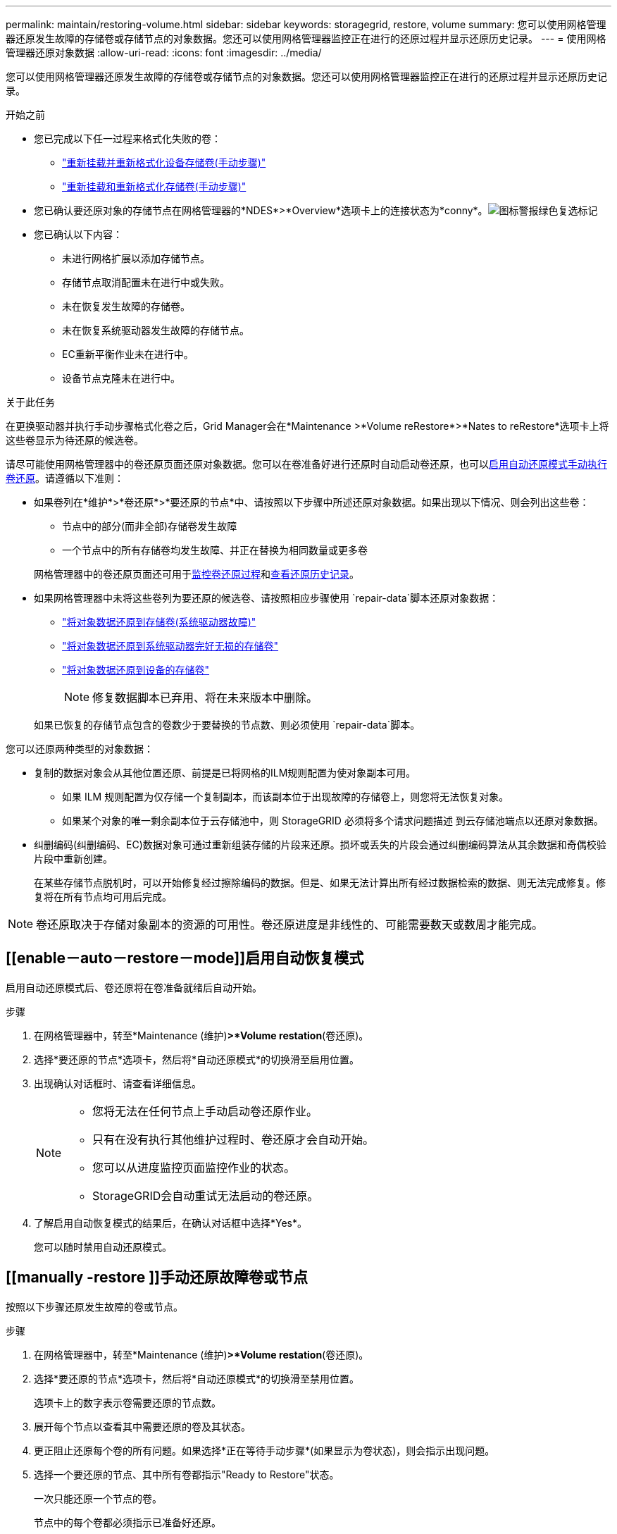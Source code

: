 ---
permalink: maintain/restoring-volume.html 
sidebar: sidebar 
keywords: storagegrid, restore, volume 
summary: 您可以使用网格管理器还原发生故障的存储卷或存储节点的对象数据。您还可以使用网格管理器监控正在进行的还原过程并显示还原历史记录。 
---
= 使用网格管理器还原对象数据
:allow-uri-read: 
:icons: font
:imagesdir: ../media/


[role="lead"]
您可以使用网格管理器还原发生故障的存储卷或存储节点的对象数据。您还可以使用网格管理器监控正在进行的还原过程并显示还原历史记录。

.开始之前
* 您已完成以下任一过程来格式化失败的卷：
+
** link:../maintain/remounting-and-reformatting-appliance-storage-volumes.html["重新挂载并重新格式化设备存储卷(手动步骤)"]
** link:../maintain/remounting-and-reformatting-storage-volumes-manual-steps.html["重新挂载和重新格式化存储卷(手动步骤)"]


* 您已确认要还原对象的存储节点在网格管理器的*NDES*>*Overview*选项卡上的连接状态为*conny*。image:../media/icon_alert_green_checkmark.png["图标警报绿色复选标记"]
* 您已确认以下内容：
+
** 未进行网格扩展以添加存储节点。
** 存储节点取消配置未在进行中或失败。
** 未在恢复发生故障的存储卷。
** 未在恢复系统驱动器发生故障的存储节点。
** EC重新平衡作业未在进行中。
** 设备节点克隆未在进行中。




.关于此任务
在更换驱动器并执行手动步骤格式化卷之后，Grid Manager会在*Maintenance >*Volume reRestore*>*Nates to reRestore*选项卡上将这些卷显示为待还原的候选卷。

请尽可能使用网格管理器中的卷还原页面还原对象数据。您可以在卷准备好进行还原时自动启动卷还原，也可以<<enable-auto-restore-mode,启用自动还原模式>><<manually-restore,手动执行卷还原>>。请遵循以下准则：

* 如果卷列在*维护*>*卷还原*>*要还原的节点*中、请按照以下步骤中所述还原对象数据。如果出现以下情况、则会列出这些卷：
+
** 节点中的部分(而非全部)存储卷发生故障
** 一个节点中的所有存储卷均发生故障、并正在替换为相同数量或更多卷


+
网格管理器中的卷还原页面还可用于<<view-restoration-progress,监控卷还原过程>>和<<view-restoration-history,查看还原历史记录>>。

* 如果网格管理器中未将这些卷列为要还原的候选卷、请按照相应步骤使用 `repair-data`脚本还原对象数据：
+
** link:restoring-object-data-to-storage-volume.html["将对象数据还原到存储卷(系统驱动器故障)"]
** link:restoring-object-data-to-storage-volume-where-system-drive-is-intact.html["将对象数据还原到系统驱动器完好无损的存储卷"]
** link:restoring-object-data-to-storage-volume-for-appliance.html["将对象数据还原到设备的存储卷"]
+

NOTE: 修复数据脚本已弃用、将在未来版本中删除。



+
如果已恢复的存储节点包含的卷数少于要替换的节点数、则必须使用 `repair-data`脚本。



您可以还原两种类型的对象数据：

* 复制的数据对象会从其他位置还原、前提是已将网格的ILM规则配置为使对象副本可用。
+
** 如果 ILM 规则配置为仅存储一个复制副本，而该副本位于出现故障的存储卷上，则您将无法恢复对象。
** 如果某个对象的唯一剩余副本位于云存储池中，则 StorageGRID 必须将多个请求问题描述 到云存储池端点以还原对象数据。


* 纠删编码(纠删编码、EC)数据对象可通过重新组装存储的片段来还原。损坏或丢失的片段会通过纠删编码算法从其余数据和奇偶校验片段中重新创建。
+
在某些存储节点脱机时，可以开始修复经过擦除编码的数据。但是、如果无法计算出所有经过数据检索的数据、则无法完成修复。修复将在所有节点均可用后完成。




NOTE: 卷还原取决于存储对象副本的资源的可用性。卷还原进度是非线性的、可能需要数天或数周才能完成。



== [[enable－auto－restore－mode]]启用自动恢复模式

启用自动还原模式后、卷还原将在卷准备就绪后自动开始。

.步骤
. 在网格管理器中，转至*Maintenance (维护)*>*Volume restation*(卷还原)。
. 选择*要还原的节点*选项卡，然后将*自动还原模式*的切换滑至启用位置。
. 出现确认对话框时、请查看详细信息。
+
[NOTE]
====
** 您将无法在任何节点上手动启动卷还原作业。
** 只有在没有执行其他维护过程时、卷还原才会自动开始。
** 您可以从进度监控页面监控作业的状态。
** StorageGRID会自动重试无法启动的卷还原。


====
. 了解启用自动恢复模式的结果后，在确认对话框中选择*Yes*。
+
您可以随时禁用自动还原模式。





== [[manually -restore ]]手动还原故障卷或节点

按照以下步骤还原发生故障的卷或节点。

.步骤
. 在网格管理器中，转至*Maintenance (维护)*>*Volume restation*(卷还原)。
. 选择*要还原的节点*选项卡，然后将*自动还原模式*的切换滑至禁用位置。
+
选项卡上的数字表示卷需要还原的节点数。

. 展开每个节点以查看其中需要还原的卷及其状态。
. 更正阻止还原每个卷的所有问题。如果选择*正在等待手动步骤*(如果显示为卷状态)，则会指示出现问题。
. 选择一个要还原的节点、其中所有卷都指示"Ready to Restore"状态。
+
一次只能还原一个节点的卷。

+
节点中的每个卷都必须指示已准备好还原。

. 选择*开始还原*。
. 解决可能出现的任何警告，或者选择*Start anyway *以忽略警告并开始恢复。


恢复开始时，节点将从“要还原的节点”选项卡移至“还原进度”选项卡。

如果无法启动卷还原、则节点将返回到*要还原的节点*选项卡。



== [[view-resistution-Progress ]]查看还原进度

"*还原进度*"选项卡显示卷还原过程的状态以及有关要还原的节点的卷的信息。

所有卷中复制的和经过还原的对象的数据修复率均为平均值、汇总了正在进行的所有修复、包括使用脚本启动的修复 `repair-data`。此外、还会指示这些卷中完好无损且不需要还原的对象的百分比。


NOTE: 复制的数据还原取决于存储复制副本的资源的可用性。复制的数据还原进度是非线性的、可能需要数天或数周才能完成。

"还原作业"部分显示有关从网格管理器启动的卷还原的信息。

* "Restoration Jobs"部分标题中的数字表示正在还原或排队等待还原的卷的数量。
* 此表显示了有关要还原的节点中每个卷的信息及其进度。
+
** 每个节点的进度将显示每个作业的百分比。
** 展开详细信息列以显示还原开始时间和作业ID。


* 如果卷还原失败：
+
** 状态列指示 `failed (attempting retry)`，将自动重试。
** 如果多个还原作业失败、则会首先自动重试最近的作业。
** 如果重试继续失败，将触发*EC修复失败*警报。按照警报中的步骤解决问题描述。






== [[view-resistution-history]]查看还原历史记录

"*还原历史记录*"选项卡显示有关已成功完成的所有卷还原的信息。


NOTE: 大小不适用于复制的对象、仅适用于包含纠删编码(纠删编码、EC)数据对象的还原。
